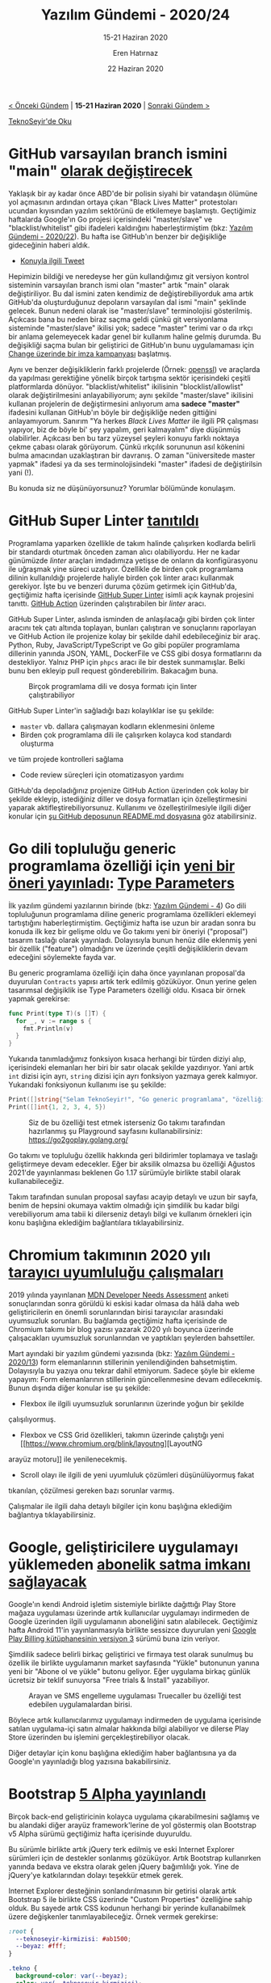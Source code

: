 #+TITLE: Yazılım Gündemi - 2020/24
#+SUBTITLE: 15-21 Haziran 2020
#+AUTHOR: Eren Hatırnaz
#+DATE: 22 Haziran 2020
#+OPTIONS: ^:nil
#+LANGUAGE: tr
#+LATEX_HEADER: \hypersetup{colorlinks=true, linkcolor=black, filecolor=red, urlcolor=blue}
#+LATEX_HEADER: \usepackage[turkish]{babel}
#+HTML_HEAD: <link rel="stylesheet" href="../../../css/org.css" type="text/css" />
#+LATEX: \shorthandoff{=}

[[file:gorseller/yazilim-gundemi-banner.png]]

#+BEGIN_CENTER
[[file:../23/yazilim-gundemi-2020-23.org][< Önceki Gündem]] | *15-21 Haziran 2020* | [[file:../25/yazilim-gundemi-2020-25.org][Sonraki Gündem >]]

[[https://teknoseyir.com/blog/yazilim-gundemi-2020-24][TeknoSeyir'de Oku]]
#+END_CENTER

* GitHub varsayılan branch ismini "main" [[https://www.bbc.com/news/technology-53050955][olarak değiştirecek]]
	Yaklaşık bir ay kadar önce ABD'de bir polisin siyahi bir vatandaşın ölümüne
	yol açmasının ardından ortaya çıkan "Black Lives Matter" protestoları ucundan
	kıyısından yazılım sektörünü de etkilemeye başlamıştı. Geçtiğimiz haftalarda
	Google'ın Go projesi içerisindeki "master/slave" ve "blacklist/whitelist" gibi
	ifadeleri kaldırığını haberleştirmiştim (bkz: [[file:../22/yazilim-gundemi-2020-22.org][Yazılım Gündemi - 2020/22]]). Bu
	hafta ise GitHub'ın benzer bir değişikliğe gideceğinin haberi aldık.

	* [[https://twitter.com/natfriedman/status/1271253144442253312][Konuyla ilgili Tweet]]

	Hepimizin bildiği ve neredeyse her gün kullandığımız git versiyon kontrol
	sisteminin varsayılan branch ismi olan "master" artık "main" olarak
	değiştiriliyor. Bu dal ismini zaten kendimiz de değiştirebiliyorduk ama artık
	GitHub'da oluşturduğunuz depoların varsayılan dal ismi "main" şeklinde
	gelecek. Bunun nedeni olarak ise "master/slave" terminolojisi gösterilmiş.
	Açıkcası bana bu neden biraz saçma geldi çünkü git versiyonlama sisteminde
	"master/slave" ikilisi yok; sadece "master" terimi var o da ırkçı bir anlama
	gelemeyecek kadar genel bir kullanım haline gelmiş durumda. Bu değişikliği
	saçma bulan bir geliştirici de GitHub'ın bunu uygulamaması için [[https://www.change.org/p/github-we-don-t-need-to-rename-the-master-branch-on-git][Change
	üzerinde bir imza kampanyası]] başlatmış.

	Aynı ve benzer değişikliklerin farklı projelerde (Örnek: [[https://github.com/openssl/openssl/pull/12089][openssl]]) ve araçlarda
	da yapılması gerektiğine yönelik birçok tartışma sektör içerisindeki çeşitli
	platformlarda dönüyor. "blacklist/whitelist" ikilisinin "blocklist/allowlist"
	olarak değiştirilmesini anlayabiliyorum; aynı şekilde "master/slave" ikilisini
	kullanan projelerin de değiştirmesini anlıyorum ama *sadece "master"*
	ifadesini kullanan GitHub'ın böyle bir değişikliğe neden gittiğini
	anlayamıyorum. Sanırım "Ya herkes /Black Lives Matter/ ile ilgili PR çalışması
	yapıyor, biz de böyle bi' şey yapalım, geri kalmayalım" diye düşünmüş
	olabilirler. Açıkcası ben bu tarz yüzeysel şeyleri konuyu farklı noktaya çekme
	çabası olarak görüyorum. Çünkü ırkçılık sorununun asıl kökenini bulma
	amacından uzaklaştıran bir davranış. O zaman "üniversitede master yapmak"
	ifadesi ya da ses terminolojisindeki "master" ifadesi de değiştirilsin yani
	(!).

	Bu konuda siz ne düşünüyorsunuz? Yorumlar bölümünde konulaşım.
* GitHub Super Linter [[https://github.blog/2020-06-18-introducing-github-super-linter-one-linter-to-rule-them-all/][tanıtıldı]]
	Programlama yaparken özellikle de takım halinde çalışırken kodlarda belirli
	bir standardı oturtmak önceden zaman alıcı olabiliyordu. Her ne kadar
	günümüzde /linter/ araçları imdadımıza yetişse de onların da konfigürasyonu
	ile uğraşmak yine süreci uzatıyor. Özellikle de birden çok programlama dilinin
	kullanıldığı projelerde haliyle birden çok linter aracı kullanmak gerekiyor.
	İşte bu ve benzeri duruma çözüm getirmek için GitHub'da, geçtiğimiz hafta
	içerisinde [[https://github.com/github/super-linter][GitHub Super Linter]] isimli açık kaynak projesini tanıttı. [[https://github.com/features/actions][GitHub
	Action]] üzerinden çalıştırabilen bir /linter/ aracı.

	GitHub Super Linter, aslında isminden de anlaşılacağı gibi birden çok linter
	aracını tek çatı altında toplayan, bunları çalıştıran ve sonuçlarını
	raporlayan ve GitHub Action ile projenize kolay bir şekilde dahil
	edebileceğiniz bir araç. Python, Ruby, JavaScript/TypeScript ve Go gibi
	popüler programlama dillerinin yanında JSON, YAML, DockerFile ve CSS gibi
	dosya formatlarını da destekliyor. Yalnız PHP için =phpcs= aracı ile bir
	destek sunmamışlar. Belki bunu ben ekleyip pull request gönderebilirim.
	Bakacağım buna.

  #+ATTR_HTML: :height 550
  #+ATTR_LATEX: :height 7cm
	#+CAPTION: Birçok programlama dili ve dosya formatı için linter çalıştırabiliyor
	[[file:gorseller/github-super-linter.png]]
  #+LATEX: \newpage

	GitHub Super Linter'in sağladığı bazı kolaylıklar ise şu şekilde:

	 * =master= vb. dallara çalışmayan kodların eklenmesini önleme
	 * Birden çok programlama dili ile çalışırken kolayca kod standardı oluşturma
     ve tüm projede kontrolleri sağlama
	 * Code review süreçleri için otomatizasyon yardımı

	GitHub'da depoladığınız projenize GitHub Action üzerinden çok kolay bir
	şekilde ekleyip, istediğiniz diller ve dosya formatları için özelleştirmesini
	yaparak aktifleştirebiliyorsunuz. Kullanımı ve özelleştirilmesiyle ilgili
	diğer konular için [[https://github.blog/2020-06-18-introducing-github-super-linter-one-linter-to-rule-them-all/][şu GitHub deposunun README.md dosyasına]] göz atabilirsiniz.
* Go dili topluluğu generic programlama özelliği için [[https://blog.golang.org/generics-next-step][yeni bir öneri yayınladı]]: [[https://go.googlesource.com/proposal/+/refs/heads/master/design/go2draft-type-parameters.md][Type Parameters]]
	İlk yazılım gündemi yazılarının birinde (bkz: [[file:../../2019/04/yazilim-gundemi-04.org][Yazılım Gündemi - 4]]) Go dili
	topluluğunun programlama diline generic programlama özellikleri eklemeyi
	tartıştığını haberleştirmiştim. Geçtiğimiz hafta ise uzun bir aradan sonra bu
	konuda ilk kez bir gelişme oldu ve Go takımı yeni bir öneriyi ("proposal")
	tasarım taslağı olarak yayınladı. Dolayısıyla bunun henüz dile eklenmiş yeni
	bir özellik ("feature") olmadığını ve üzerinde çeşitli değişikliklerin devam
	edeceğini söylemekte fayda var.

	Bu generic programlama özelliği için daha önce yayınlanan proposal'da
	duyurulan =Contracts= yapısı artık terk edilmiş gözüküyor. Onun yerine gelen
	tasarımsal değişiklik ise Type Parameters özelliği oldu. Kısaca bir örnek
	yapmak gerekirse:
  #+ATTR_LATEX: :options frame=lines, linenos, label=Go
	#+BEGIN_SRC go
    func Print(type T)(s []T) {
      for _, v := range s {
        fmt.Println(v)
      }
    }
	#+END_SRC

	Yukarıda tanımladığımız fonksiyon kısaca herhangi bir türden diziyi alıp,
	içerisindeki elemanları her biri bir satır olacak şekilde yazdırıyor. Yani
	artık =int= dizisi için ayrı, =string= dizisi için ayrı fonksiyon yazmaya
	gerek kalmıyor. Yukarıdaki fonksiyonun kullanımı ise şu şekilde:

  #+ATTR_LATEX: :options frame=lines, linenos, label=Go
	#+BEGIN_SRC go
    Print([]string{"Selam TeknoSeyir!", "Go generic programlama", "özelliğini deniyoruz.\n"})
    Print([]int{1, 2, 3, 4, 5})
	#+END_SRC

  #+ATTR_LATEX: :height 3cm
	#+CAPTION: Siz de bu özelliği test etmek isterseniz Go takımı tarafından
  #+CAPTION: hazırlanmış şu Playground sayfasını kullanabilirsiniz:
  #+CAPTION: https://go2goplay.golang.org/
	[[file:gorseller/go-generic-programlama.png]]

	Go takımı ve topluluğu özellik hakkında geri bildirimler toplamaya ve taslağı
	geliştirmeye devam edecekler. Eğer bir aksilik olmazsa bu özelliği Ağustos
	2021'de yayınlanması beklenen Go 1.17 sürümüyle birlikte stabil olarak
	kullanabileceğiz.

	Takım tarafından sunulan proposal sayfası acayip detaylı ve uzun bir sayfa,
	benim de hepsini okumaya vaktim olmadığı için şimdilik bu kadar bilgi
	verebiliyorum ama tabii ki dilerseniz detaylı bilgi ve kullanım örnekleri için
	konu başlığına eklediğim bağlantılara tıklayabilirsiniz.
* Chromium takımının 2020 yılı [[https://blog.chromium.org/2020/06/improving-chromiums-browser.html][tarayıcı uyumluluğu çalışmaları]]
	2019 yılında yayınlanan [[https://insights.developer.mozilla.org/][MDN Developer Needs Assessment]] anketi sonuçlarından
	sonra görüldü ki eskisi kadar olmasa da hâlâ daha web geliştiricilerin en
	önemli sorunlarından birisi tarayıcılar arasındaki uyumsuzluk sorunları. Bu
	bağlamda geçtiğimiz hafta içerisinde de Chromium takımı bir blog yazısı
	yazarak 2020 yılı boyunca üzerinde çalışacakları uyumsuzluk sorunlarından ve
	yaptıkları şeylerden bahsettiler.

	Mart ayındaki bir yazılım gündemi yazısında (bkz: [[file:../13/yazilim-gundemi-2020-13.org][Yazılım Gündemi - 2020/13]])
	form elemanlarının stillerinin yenilendiğinden bahsetmiştim. Dolayısıyla bu
	yazıya onu tekrar dahil etmiyorum. Sadece şöyle bir ekleme yapayım: Form
	elemanlarının stillerinin güncellenmesine devam edilecekmiş. Bunun dışında
	diğer konular ise şu şekilde:

	 * Flexbox ile ilgili uyumsuzluk sorunlarının üzerinde yoğun bir şekilde
     çalışılıyormuş.
	 * Flexbox ve CSS Grid özellikleri, takımın üzerinde çalıştığı yeni [[https://www.chromium.org/blink/layoutng][LayoutNG
     arayüz motoru]] ile yenilenecekmiş.
	 * Scroll olayı ile ilgili de yeni uyumluluk çözümleri düşünülüyormuş fakat
     tıkanılan, çözülmesi gereken bazı sorunlar varmış.

	Çalışmalar ile ilgili daha detaylı bilgiler için konu başlığına eklediğim
	bağlantıya tıklayabilirsiniz.
* Google, geliştiricilere uygulamayı yüklemeden [[https://techcrunch.com/2020/06/17/google-is-launching-a-way-to-buy-android-app-subscriptions-outside-of-the-app-itself/][abonelik satma imkanı sağlayacak]]
	Google'ın kendi Android işletim sistemiyle birlikte dağıttığı Play Store
	mağaza uygulaması üzerinde artık kullanıcılar uygulamayı indirmeden de Google
	üzerinden ilgili uygulamanın aboneliğini satın alabilecek. Geçtiğimiz hafta
	Android 11'in yayınlanmasıyla birlikte sessizce duyurulan yeni [[https://android-developers.googleblog.com/2020/06/meet-google-play-billing-library.html][Google Play
	Billing kütüphanesinin versiyon 3]] sürümü buna izin veriyor.

	Şimdilik sadece belirli birkaç geliştirici ve firmaya test olarak sunulmuş bu
	özellik ile birlikte uygulamanın market sayfasında "Yükle" butonunun yanına
	yeni bir "Abone ol ve yükle" butonu geliyor. Eğer uygulama birkaç günlük
	ücretsiz bir teklif sunuyorsa "Free trials & Install" yazabiliyor.

  #+ATTR_HTML: :height 600
  #+ATTR_LATEX: :height 7.8cm
	#+CAPTION: Arayan ve SMS engelleme uygulaması Truecaller bu özelliği test
  #+CAPTION: edebilen uygulamalardan birisi.
	[[file:gorseller/google-play-install.png]]

	Böylece artık kullanıcılarımız uygulamayı indirmeden de uygulama içerisinde
	satılan uygulama-içi satın almalar hakkında bilgi alabiliyor ve dilerse Play
	Store üzerinden bu işlemini gerçekleştirebiliyor olacak.

	Diğer detaylar için konu başlığına eklediğim haber bağlantısına ya da
	Google'ın yayınladığı blog yazısına bakabilirsiniz.
* Bootstrap [[https://blog.getbootstrap.com/2020/06/16/bootstrap-5-alpha/][5 Alpha yayınlandı]]
	Birçok back-end geliştiricinin kolayca uygulama çıkarabilmesini sağlamış ve bu
	alandaki diğer arayüz framework'lerine de yol göstermiş olan Bootstrap v5
	Alpha sürümü geçtiğimiz hafta içerisinde duyuruldu.

	Bu sürümle birlikte artık jQuery terk edilmiş ve eski Internet Explorer
	sürümleri için de destekler sonlanmış gözüküyor. Artık Bootstrap kullanırken
	yanında bedava ve ekstra olarak gelen jQuery bağımlılığı yok. Yine de
	jQuery'ye katkılarından dolayı teşekkür etmek gerek.

	Internet Explorer desteğinin sonlandırılmasının bir getirisi olarak artık
	Bootstrap 5 ile birlikte CSS üzerinde "Custom Properties" özelliğine sahip
	olduk. Bu sayede artık CSS kodunun herhangi bir yerinde kullanabilmek üzere
	değişkenler tanımlayabileceğiz. Örnek vermek gerekirse:
  #+ATTR_LATEX: :options frame=lines, linenos, label=CSS
	#+BEGIN_SRC css
    :root {
      --teknoseyir-kirmizisi: #ab1500;
      --beyaz: #fff;
    }

    .tekno {
      background-color: var(--beyaz);
      color: var(--teknoseyir-kirmizisi);
      /* */
    }
	#+END_SRC
	Artık bu yapıyı Bootstrap kendisi de elemanlarında kullanıyor.

	Tabii ki bu sürümün Alpha etiketiyle yayınlandığını hatırlatmakta fayda var.
	Yani henüz geçiş yapmak için çok erken. Yine de diğer detayları merak
	ediyorsanız konu başlığına eklediğim bağlantıya tıklayabilirsiniz.
* Windows Terminal [[https://devblogs.microsoft.com/commandline/windows-terminal-preview-1-1-release/][Preview 1.1 sürümü yayınlandı]]
	Microsoft, geliştiricileri Windows ekosistemine çekmek için hamlelerine devam
	ediyor. Geçtiğimiz hafta yayınlanan Windows Terminal Preview 1.1 sürümüyle
	birlikte gelen özelliklerin bazıları şu şekilde:

	#+CAPTION: 	Artık ="fontWeight": "normal"= gibi bir ifadeyi ayar dosyanıza
  #+CAPTION: ekleyerek terminal ekranındaki fontun kalınlığını ayarlabileceğiz.
  #+CAPTION: Tüm opsiyonlar için [[https://docs.microsoft.com/en-us/windows/terminal/customize-settings/profile-settings#text-settings][buraya]] bakabilirsiniz.
	[[file:gorseller/winterm11-font-weight.png]]
  #+LATEX: \newpage

	Artık =Alt+Tıklama= kombinasyonunu aşağıdaki gibi kullanarak terminal
	ekranımızı çoklu panellere bölebileceğiz.

	[[file:gorseller/winterm11-alt-tiklama.gif]]

	Bu sürümle birlikte Windows Terminal'in sekme özellikleri de gelişmiş durumda.
	Artık sekmelerin isimleri değiştirebileceğiz ve onlara özel renkler
	atayabileceğiz.

	#+CAPTION: Sekmenin rengini değiştirmek için sağ tıklayıp, "Color..."
  #+CAPTION: seçeneğine gelmek gerekiyor.
	[[file:gorseller/winterm11-sekme-renk.png]]
  #+LATEX: \newpage

	#+CAPTION: Sekmenin ismini değiştirmek için sağ tıklayıp "Rename Tab"
  #+CAPTION: demek gerekiyor. Sekme isimlerinde Emoji de kullanılabiliyor :)
	[[file:gorseller/winterm11-sekme-adlandir.gif]]

	Bunlara ek olarak artık komut satırını kullanarak yeni bir Windows Terminal
	penceresi oluştururken iki yeni opsiyonumuz da var. İlki =--maximized= ya da
	=-M= ile yeni pencereyi ekranı kaplayacak şekilde oluşturabiliyoruz; ikincisi
	ise =--fullscreen= ya da =-F= ile yeni pencereyi tam ekran modunda
	oluşturabiliyoruz. Ayrıca siz de benim gibi "Terminal benim yaşam ortamım
	birçok şeyi orada yaparım" diyenlerdenseniz Windows 10'un açılışıyla birlikte
	bir Windows Terminal penceresi açılsın istiyorsanız ayar dosyanıza aşağıdaki
	satırı ekleyebilirsiniz:
  #+ATTR_LATEX: :options frame=lines, linenos, label=JSON
	#+BEGIN_SRC json
    "startOnUserLogin": true
	#+END_SRC

	Her ne kadar GNU/Linux tarafına çoktan geçmiş bir geliştirici olsam da bu
	gelişmelere Windows üzerinde çalışmak zorunda olan arkadaşlar için
	seviniyorum. Mutlaka bir ara ben de deneyeceğim. Bakalım Microsoft ilerleyen
	sürümlerde başka ne gibi özellikler gelecek.
  #+LATEX: \newpage
* Yaklaşan Online Etkinlikler
  #+ATTR_HTML: :width 100%
  #+ATTR_LATEX: :environment longtable :align |p{9.5cm}|l|
  |-------------------------------------------------------------------------------+------------------|
  | Etkinlik İsmi                                                                 | Tarihi           |
  |-------------------------------------------------------------------------------+------------------|
  | [[https://kommunity.com/acmhacettepe/events/nodejs-deno-ve-js-ile-backend-gelistirmenin-dunu-ve-bugunu-eser-ozvataf-5ef2730a][Eser Özvataf - Node.js, Deno ve JS ile Backend Geliştirmenin Dünü ve Bugünü]]   | 22 Haziran 21:00 |
  | [[https://www.meetup.com/tr-TR/Microsoft-Giri%25C5%259Fimcilik-Bulu%25C5%259Fmalar%25C4%25B1/events/270863995/][Developers Guide to AI]]                                                        | 23 Haziran 11:00 |
  | [[https://www.meetup.com/tr-TR/Microsoft-Giri%25C5%259Fimcilik-Bulu%25C5%259Fmalar%25C4%25B1/events/271151882/][Building time machine with Event Sourcing]]                                     | 23 Haziran 17:00 |
  | [[https://www.meetup.com/tr-TR/IBMDeveloperTR/events/270949885/][Build a Secure App using S2I on Red Hat OpenShift]]                             | 24 Haziran 14:00 |
  | [[https://www.meetup.com/tr-TR/Teknolot/events/270951412/][Build, integrate & scale with event-driven apps]]                               | 24 Haziran 14:00 |
  | [[https://kommunity.com/cozumpark/events/teknoloji-sohbetleri-sanal-gerceklik-icin-yapay-zeka-ve-makine-ogrenimi-3cd4ca45][Teknoloji Sohbetleri - Sanal Gerçeklik için Yapay Zeka ve Makine Öğrenimi]]     | 24 Haziran 14:00 |
  | [[https://www.meetup.com/tr-TR/Microsoft-Giri%25C5%259Fimcilik-Bulu%25C5%259Fmalar%25C4%25B1/events/271152510/][Azure Hybrid Virtual Event]]                                                    | 24 Haziran 18:00 |
  | [[https://www.meetup.com/tr-TR/Oracle-Developer-Meetup-Istanbul/events/271395295/][More cloud native dev on OCI, with Functions, API, Streaming {Events} & NoSQL]] | 24 Haziran 18:00 |
  | [[https://www.meetup.com/tr-TR/AWS-User-Group-Turkey/events/271307836/][AWS Lambda & Amazon API Gateway]]                                               | 24 Haziran 18:30 |
  | [[https://kommunity.com/cloud-and-serverless-turkey/events/devopsdays-online-turkiye-2020-130a646d][DevOpsDays Online Türkiye 2020]]                                                | 25 Haziran 08:30 |
  | [[https://www.meetup.com/tr-TR/IBMDeveloperTR/events/271222367/][Cloud Native Security Conference]]                                              | 25 Haziran 11:00 |
  | [[https://www.meetup.com/tr-TR/Microsoft-Giri%25C5%259Fimcilik-Bulu%25C5%259Fmalar%25C4%25B1/events/271152397/][Data & AI Virtual Summit - Artificial Intelligence Track]]                      | 25 Haziran 11:00 |
  | [[https://www.meetup.com/tr-TR/IBMDeveloperTR/events/270925205/][Watson Discovery with Node-Red on IBM Cloud]]                                   | 25 Haziran 14:00 |
  | [[https://www.meetup.com/tr-TR/Istanbul-KNIME-Users/events/271392949/][Text Mining Techniques]]                                                        | 25 Haziran 19:00 |
  | [[https://www.meetup.com/tr-TR/Hepsitech-Meetup/events/271247034/][Test Automation - Robot Framework]]                                             | 25 Haziran 19:00 |
  | [[https://www.meetup.com/tr-TR/Turkish-AI-Hub/events/271391778/][Mozilla TTS ve Yapay Zeka Konuşma Sentezi]]                                     | 25 Haziran 20:30 |
  | [[https://kommunity.com/bilge-adam-teknoloji/events/nodejs-ve-mongodb-kullanarak-uygulama-gelistirme-4e46c1ca][Node.js ve MongoDB Kullanarak Uygulama Geliştirme]]                             | 25 Haziran 21:00 |
  | [[https://www.meetup.com/tr-TR/IBMDeveloperTR/events/270949799/][Deploy a Cloud-Native Application on Red Hat OpenShift]]                        | 26 Haziran 16:00 |
  | [[https://kommunity.com/bilge-adam-teknoloji/events/html-css-ve-javascript-ile-web-arayuz-uygulamasi-1f18a563][HTML, CSS ve JavaScript ile Web Arayüz Uygulaması]]                             | 26 Haziran 19:15 |
  | [[https://www.meetup.com/tr-TR/GDGAnkara/events/271395414/][Flutter Day]]                                                                   | 27 Haziran 16:00 |
  |-------------------------------------------------------------------------------+------------------|
* Diğer Haberler
	- Almanya kendi koronavirüs takip uygulamasını [[https://github.com/corona-warn-app/cwa-documentation][açık kaynak yaptı]].
	- Microsoft, Windows Subsystem for Linux'a [[https://blogs.windows.com/windowsdeveloper/2020/06/17/gpu-accelerated-ml-training-inside-the-windows-subsystem-for-linux/][NVDIA CUDA desteği ekledi]].
	- Google Cloud, yeni bir depolama [[https://techcrunch.com/2020/06/16/google-cloud-launches-filestore-high-scale-a-new-storage-tier-for-high-performance-computing-workloads/][seçeneğini duyurdu]]: [[https://cloud.google.com/filestore/docs/high-scale][Filestore High Scale]].
	- Araştırmacılar Kuantum bilgisayarlar için ilk [[https://ethz.ch/en/news-and-events/eth-news/news/2020/06/the-first-intuitive-programming-language-for-quantum-computers.html][programlama dilini
    geliştirdiler]]: [[https://silq.ethz.ch/][Silq]].
	- OpenAI organizasyonu yeni [[https://openai.com/blog/image-gpt/][çalışmasını duyurdu]]: Image GPT.
	- .NET için gRPC-Web [[https://devblogs.microsoft.com/aspnet/grpc-web-for-net-now-available/][yayınlandı]]. [[https://github.com/grpc/grpc-dotnet][GitHub Deposu]]
	- AdoptOpenJDK projesi [[https://blog.adoptopenjdk.net/2020/06/adoptopenjdk-to-join-the-eclipse-foundation/][Eclipse Foundation'a katıldı]].
	- Eclipse IDE [[https://www.eclipse.org/eclipse/news/4.16/][2020-06 (v4.16) sürümü yayınlandı]].
	- Free Pascal [[https://wiki.freepascal.org/FPC_New_Features_3.2.0#About_this_page][3.2.0 sürümü yayınlandı]].
	- Apache Spark [[https://spark.apache.org/releases/spark-release-3-0-0.html][3.0.0 sürümü yayınlandı]].
	- TiDB [[https://pingcap.com/blog/tidb-4.0-ga-gearing-you-up-for-an-unpredictable-world-with-real-time-htap-database/][4.0 GA sürümü yayınlandı]].
	- OpenAPI [[https://www.openapis.org/blog/2020/06/18/openapi-3-1-0-rc0-its-here][3.1.0 sürümü yayınlandı]].
	- RestClient.Net [[https://christianfindlay.com/2020/06/17/restclient-net-4-0/][4.0 sürümü yayınlandı]].
* Lisans
  #+BEGIN_CENTER
  #+ATTR_HTML: :height 75
  #+ATTR_LATEX: :height 1.5cm
  [[file:../../../img/CC_BY-NC-SA_4.0.png]]

  [[file:yazilim-gundemi-2020-24.org][Yazılım Gündemi - 2020/24]] yazısı [[https://erenhatirnaz.github.io][Eren Hatırnaz]] tarafından [[http://creativecommons.org/licenses/by-nc-sa/4.0/][Creative Commons
  Atıf-GayriTicari-AynıLisanslaPaylaş 4.0 Uluslararası Lisansı]] (CC BY-NC-SA 4.0)
  ile lisanslanmıştır.
  #+END_CENTER
